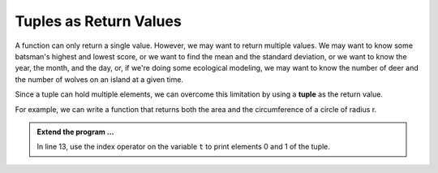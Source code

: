 ..  Copyright (C)  Brad Miller, David Ranum, Jeffrey Elkner, Peter Wentworth, Allen B. Downey, Chris
    Meyers, and Dario Mitchell.  Permission is granted to copy, distribute
    and/or modify this document under the terms of the GNU Free Documentation
    License, Version 1.3 or any later version published by the Free Software
    Foundation; with Invariant Sections being Forward, Prefaces, and
    Contributor List, no Front-Cover Texts, and no Back-Cover Texts.  A copy of
    the license is included in the section entitled "GNU Free Documentation
    License".

.. qnum::
   :prefix: list-28-
   :start: 1

.. index:: tuple; returning

Tuples as Return Values
-----------------------

A function can only return a single value. However, we may want to return multiple values. 
We may want to know some batsman's highest and lowest score, or we want to find the mean 
and the standard deviation, or we want to know the year, the month, and the day, or, if 
we're doing some ecological modeling, we may want to know the number of deer and the number 
of wolves on an island at a given time.

Since a tuple can hold multiple elements, we can overcome this limitation by using a **tuple**
as the return value.

For example, we can write a function that returns both the area and the circumference of a circle of radius r.

.. activecode:: tdg

    
    def circleInfo(r):
        """ Return (circumference, area) of a circle of radius r """
        c = 2 * 3.14159 * r
        a = 3.14159 * r * r
        return (c, a)

    (circum, area) = circleInfo(10)
    print('area =', area)
    print('circumference =', circum)
    
    t = circleInfo(10)
    print(t)




.. admonition:: Extend the program ...

   In line 13, use the index operator on the variable ``t`` to print elements 0 and 1 of the tuple.

